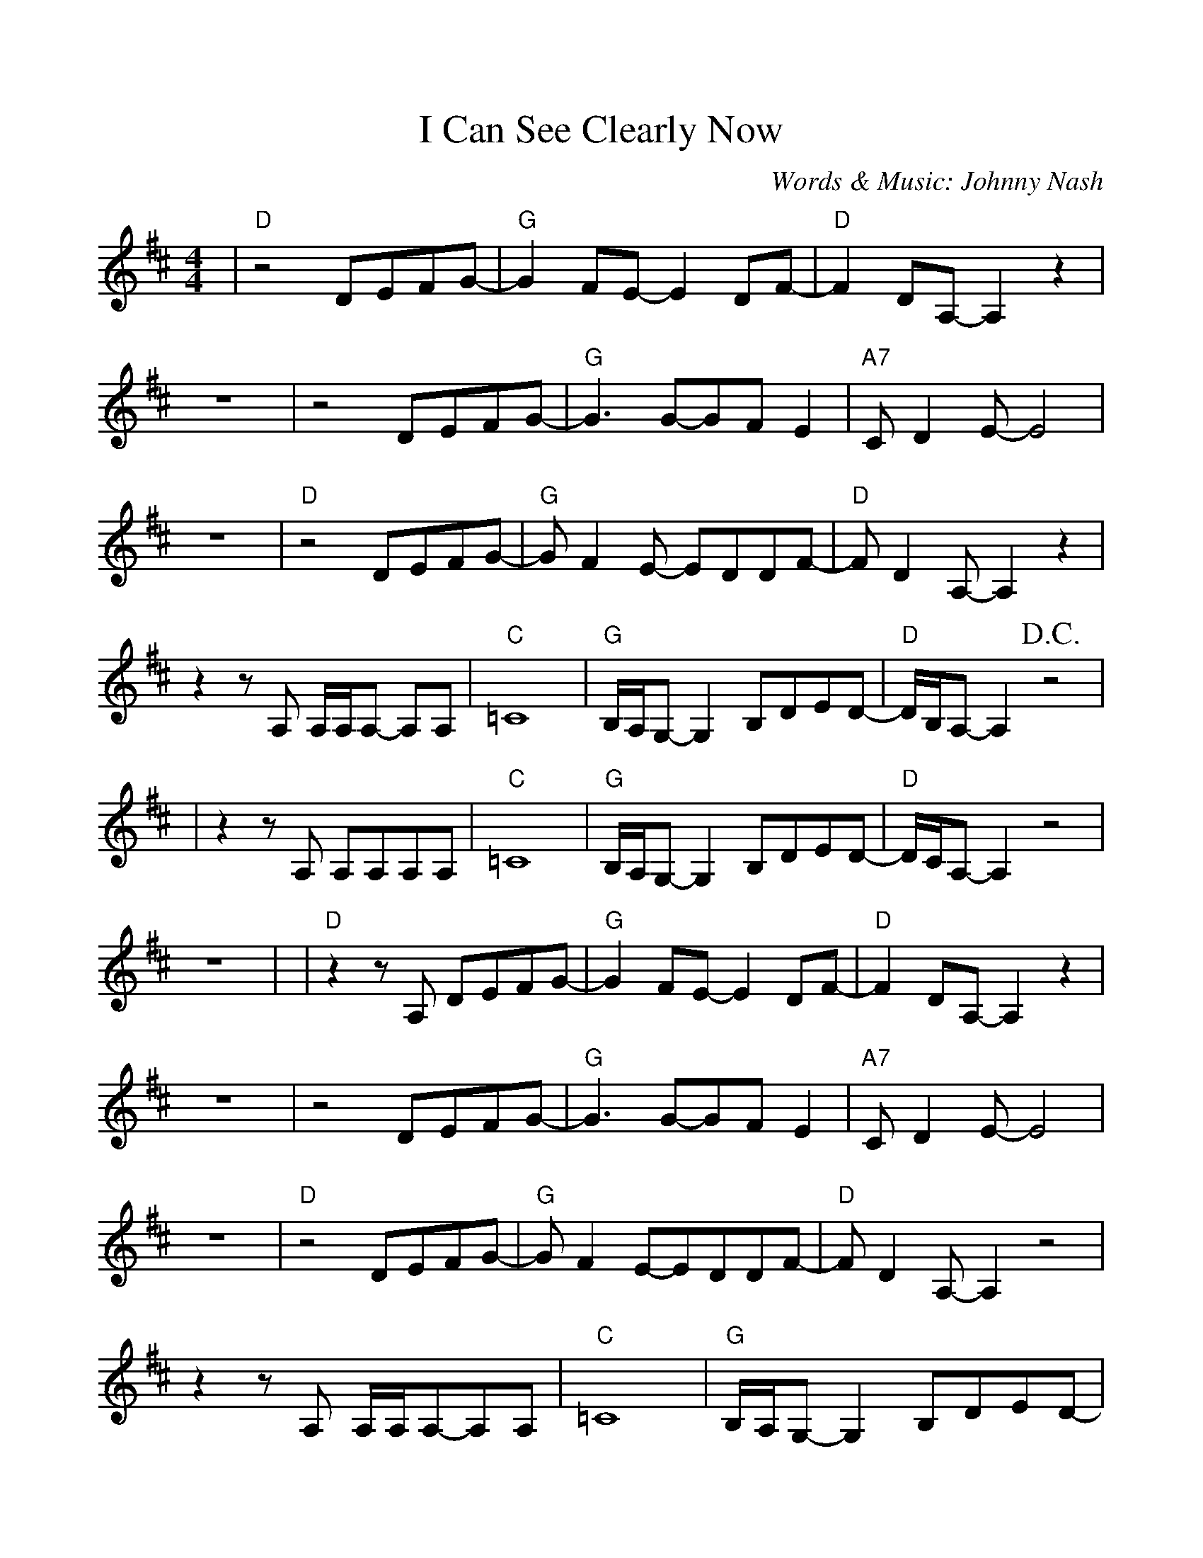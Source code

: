 %Scale the output
%%scale 1.0
%%format dulcimer.fmt
%%deco D.C.alCoda 3 dacs 16 40 40 D.C. al Coda
%%deco D.S.alCoda 3 dacs 16 40 40 D.S. al Coda
%Usage
%!D.C.alCoda! C8 !D.S.alCoda! C8 |
%%barsperstaff 6
X: 1
T:I Can See Clearly Now
C:Words & Music: Johnny Nash
M:4/4%(3/4, 4/4, 6/8)
L:1/8%(1/8, 1/4)
K:D%(D, C)
%%continueall
|"D"z4 DEFG-|"G"G2 FE-E2 DF-|"D"F2 DA,-A,2 z2
|z8|z4 DEFG-|"G"G3 G-GF E2|"A7"C D2 E-E4
|z8|"D"z4 DEFG-|"G"G F2 E- EDDF-|"D"F D2 A,-A,2 z2
|z2 z A, A,/2A,/2A,- A,A,|"C"=C8|"G"B,/2A,/2G,- G,2 B,DED-|"D"D/2B,/2A,- A,2 +D.C.+z4|
|z2 z A, A,A,A,A,|"C"=C8|"G"B,/2A,/2G,- G,2 B,DED-|"D"D/2C/2A,- A,2 z4|z8|
|"D"z2 z A, DEFG-|"G"G2 FE- E2 DF-|"D"F2 DA,- A,2 z2
|z8|z4 DEFG-|"G"G3 G-GF E2|"A7"C D2 E-E4
|z8|"D"z4 DEFG-|"G"G F2 E-EDDF-|"D"F D2 A,-A,2 z4
|z2 z A, A,/2A,/2A,-A,A,|"C"=C8|"G"B,/2A,/2G,-G,2 B,DED-|"D"D/2B,/2A,-A,2 z4
|z8|"F"z4 A A2 A|B/2A/2=F- F2A (3AGF|"C"G4 E4-
|-E3 D E/2D/2 =C-C2|"F"z4 A A2 G|A/2G/2=F- F2 (3"A"A"G"G"F"F2|"A"A4 A4-
|A8|"C#m"_A8|"G"G8|"C#m"_A8|"G"B,8|"C"=C8|"D6(no5)"B8|"A"A8-|+D.C.alCoda+A8
|:+coda+ "D"z2 z A, A,A,A,A,|"C"=C8|"G"B,/2A,/2G,- G,2 B,DED-
|1 "D"D/2B,/2A,- A,2 z4|2 "D"D8-|D6 z2||
